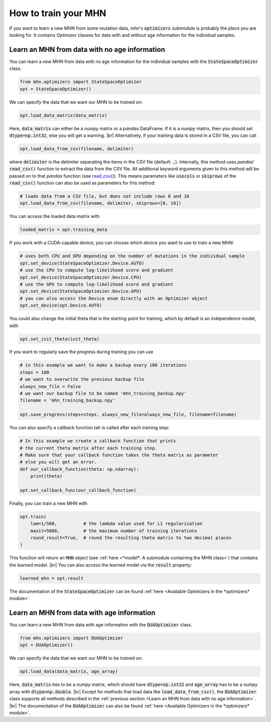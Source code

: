 .. |br| raw:: html

    <br />


How to train your MHN
=====================

If you want to learn a new MHN from some mutation data, *mhn*'s :code:`optimizers` submodule
is probably the place you are looking for. It contains *Optimizer* classes for data
with and without age information for the individual samples.

Learn an MHN from data with no age information
----------------------------------------------

You can learn a new MHN from data with no age information for the individual samples
with the :code:`StateSpaceOptimizer` class.

.. code-block:: python

    from mhn.optimizers import StateSpaceOptimizer
    opt = StateSpaceOptimizer()


We can specify the data that we want our MHN to be trained on:

.. code-block:: python

    opt.load_data_matrix(data_matrix)

Here, :code:`data_matrix` can either be a *numpy* matrix or a *pandas* DataFrame.
If it is a *numpy* matrix, then you should set :code:`dtype=np.int32`, else you will get
a warning. |br|
Alternatively, if your training data is stored in a CSV file, you can call

.. code-block:: python

    opt.load_data_from_csv(filename, delimiter)

where :code:`delimiter` is the delimiter separating the items in the CSV file (default: :code:`,`).
Internally, this method uses *pandas*' :code:`read_csv()` function to extract the data from the CSV file.
All additional keyword arguments given to this method will be passed on to that *pandas* function (see `read_csv() <https://pandas.pydata.org/docs/reference/api/pandas.read_csv.html>`_).
This means parameters like :code:`usecols` or :code:`skiprows` of the :code:`read_csv()` function
can also be used as parameters for this method:

.. code-block:: python

    # loads data from a CSV file, but does not include rows 0 and 10
    opt.load_data_from_csv(filename, delimiter, skiprows=[0, 10])


You can access the loaded data matrix with

.. code-block:: python

    loaded_matrix = opt.training_data

If you work with a CUDA-capable device, you can choose which device you want to use to train a new MHN:

.. code-block:: python

    # uses both CPU and GPU depending on the number of mutations in the individual sample
    opt.set_device(StateSpaceOptimizer.Device.AUTO)
    # use the CPU to compute log-likelihood score and gradient
    opt.set_device(StateSpaceOptimizer.Device.CPU)
    # use the GPU to compute log-likelihood score and gradient
    opt.set_device(StateSpaceOptimizer.Device.GPU)
    # you can also access the Device enum directly with an Optimizer object
    opt.set_device(opt.Device.AUTO)

You could also change the initial theta that is the starting point for training, which by default is an independence model, with

.. code-block:: python

    opt.set_init_theta(init_theta)

If you want to regularly save the progress during training you can use

.. code-block:: python

    # in this example we want to make a backup every 100 iterations
    steps = 100
    # we want to overwrite the previous backup file
    always_new_file = False
    # we want our backup file to be named 'mhn_training_backup.npy'
    filename = 'mhn_training_backup.npy'

    opt.save_progress(steps=steps, always_new_file=always_new_file, filename=filename)

You can also specify a callback function tah is called after each training step:

.. code-block:: python

    # In this example we create a callback function that prints
    # the current theta matrix after each training step.
    # Make sure that your callback function takes the theta matrix as parameter
    # else you will get an error.
    def our_callback_function(theta: np.ndarray):
        print(theta)

    opt.set_callback_func(our_callback_function)

Finally, you can train a new MHN with

.. code-block:: python

    opt.train(
        lam=1/500,          # the lambda value used for L1 regularization
        maxit=5000,         # the maximum number of training iterations
        round_result=True,  # round the resulting theta matrix to two decimal places
    )

This function will return an :code:`MHN` object (see :ref:`here <*model*: A submodule containing the MHN class>`) that contains the learned model. |br|
You can also access the learned model via the :code:`result` property:

.. code-block:: python

    learned_mhn = opt.result

The documentation of the :code:`StateSpaceOptimizer` can be found :ref:`here <Available Optimizers in the *optimizers* module>`.


Learn an MHN from data with age information
-------------------------------------------

You can learn a new MHN from data with age information with the :code:`DUAOptimizer` class.

.. code-block:: python

    from mhn.optimizers import DUAOptimizer
    opt = DUAOptimizer()

We can specify the data that we want our MHN to be trained on:

.. code-block:: python

    opt.load_data(data_matrix, age_array)

Here, :code:`data_matrix` *has* to be a *numpy* matrix, which should have :code:`dtype=np.int32` and :code:`age_array`
has to be a *numpy* array with :code:`dtype=np.double`. |br|
Except for methods that load data like :code:`load_data_from_csv()`, the :code:`DUAOptimizer` class supports all methods
described in the :ref:`previous section <Learn an MHN from data with no age information>`. |br|
The documentation of the :code:`DUAOptimizer` can also be found :ref:`here <Available Optimizers in the *optimizers* module>`.